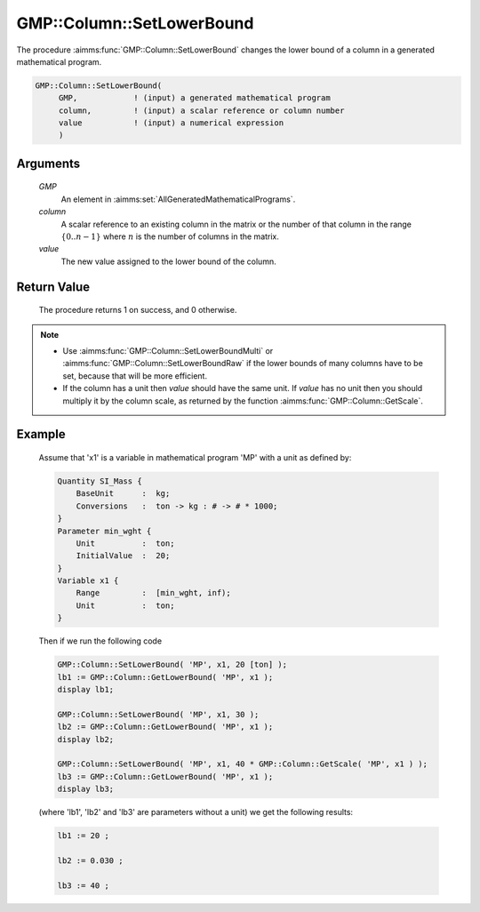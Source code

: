 .. aimms:procedure:: GMP::Column::SetLowerBound(GMP, column, value)

.. _GMP::Column::SetLowerBound:

GMP::Column::SetLowerBound
==========================

The procedure :aimms:func:`GMP::Column::SetLowerBound` changes the lower bound of
a column in a generated mathematical program.

.. code-block:: aimms

    GMP::Column::SetLowerBound(
         GMP,            ! (input) a generated mathematical program
         column,         ! (input) a scalar reference or column number
         value           ! (input) a numerical expression
         )

Arguments
---------

    *GMP*
        An element in :aimms:set:`AllGeneratedMathematicalPrograms`.

    *column*
        A scalar reference to an existing column in the matrix or the number of
        that column in the range :math:`\{ 0 .. n-1 \}` where :math:`n` is the
        number of columns in the matrix.

    *value*
        The new value assigned to the lower bound of the column.

Return Value
------------

    The procedure returns 1 on success, and 0 otherwise.

.. note::

    -  Use :aimms:func:`GMP::Column::SetLowerBoundMulti` or :aimms:func:`GMP::Column::SetLowerBoundRaw`
       if the lower bounds of many columns have to be set, because that will
       be more efficient.

    -  If the column has a unit then *value* should have the same unit. If
       *value* has no unit then you should multiply it by the column scale,
       as returned by the function :aimms:func:`GMP::Column::GetScale`.

Example
-------

    Assume that 'x1' is a variable in mathematical program 'MP' with a unit
    as defined by: 

    .. code-block:: aimms

               Quantity SI_Mass {
                   BaseUnit      :  kg;
                   Conversions   :  ton -> kg : # -> # * 1000;
               }
               Parameter min_wght {
                   Unit          :  ton;
                   InitialValue  :  20;
               }
               Variable x1 {
                   Range         :  [min_wght, inf);
                   Unit          :  ton;
               }

    Then if we run the following code 

    .. code-block:: aimms

               GMP::Column::SetLowerBound( 'MP', x1, 20 [ton] );
               lb1 := GMP::Column::GetLowerBound( 'MP', x1 );
               display lb1;

               GMP::Column::SetLowerBound( 'MP', x1, 30 );
               lb2 := GMP::Column::GetLowerBound( 'MP', x1 );
               display lb2;

               GMP::Column::SetLowerBound( 'MP', x1, 40 * GMP::Column::GetScale( 'MP', x1 ) );
               lb3 := GMP::Column::GetLowerBound( 'MP', x1 );
               display lb3;
    
    (where 'lb1', 'lb2' and 'lb3' are parameters without a unit) we get the following results: 
    
    .. code-block:: aimms

               lb1 := 20 ;

               lb2 := 0.030 ;

               lb3 := 40 ;

.. seealso::

    The routines :aimms:func:`GMP::Instance::Generate`, :aimms:func:`GMP::Column::SetLowerBoundMulti`, :aimms:func:`GMP::Column::SetLowerBoundRaw`, :aimms:func:`GMP::Column::SetUpperBound`, :aimms:func:`GMP::Column::GetLowerBound` and :aimms:func:`GMP::Column::GetScale`.
